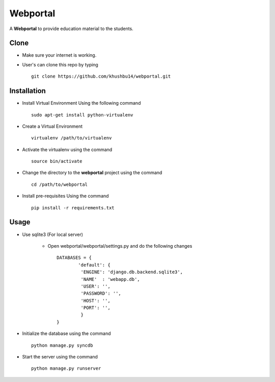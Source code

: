 =========
Webportal
=========

A **Webportal** to provide education material to the students.



			

Clone
-----

- Make sure your internet is working.

- User's can clone this repo by typing ::

		git clone https://github.com/khushbu14/webportal.git


Installation
------------

- Install Virtual Environment Using the following command ::

		sudo apt-get install python-virtualenv    
								    
- Create a Virtual Environment ::
			
		virtualenv /path/to/virtualenv


- Activate the virtualenv using the command ::

		source bin/activate

- Change the directory to the **webportal** project using the command ::

		cd /path/to/webportal

- Install pre-requisites Using the command ::

		pip install -r requirements.txt


Usage
-----

- Use sqlite3 (For local server)

	- Open webportal/webportal/settings.py and do the following changes ::

		DATABASES = {
	    		'default': {
			 'ENGINE': 'django.db.backend.sqlite3',
			 'NAME'  : 'webapp.db',
			 'USER': '',
			 'PASSWORD': '',
			 'HOST': '',                      
			 'PORT': '',
			 }
		}


- Initialize the database using the command ::

			
		python manage.py syncdb


- Start the server using the command ::

			
		python manage.py runserver

